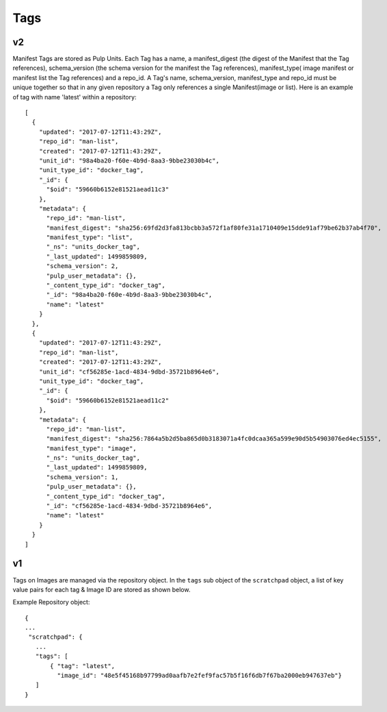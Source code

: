 Tags
====

v2
--

Manifest Tags are stored as Pulp Units. Each Tag has a name, a manifest_digest
(the digest of the Manifest that the Tag references), schema_version (the schema version
for the manifest the Tag references), manifest_type( image manifest or manifest list the
Tag references) and a repo_id. A Tag's name, schema_version, manifest_type and repo_id
must be unique together so that in any given repository a Tag only references
a single Manifest(image or list).
Here is an example of tag with name 'latest' within a repository::

    [
      {
        "updated": "2017-07-12T11:43:29Z", 
        "repo_id": "man-list", 
        "created": "2017-07-12T11:43:29Z", 
        "unit_id": "98a4ba20-f60e-4b9d-8aa3-9bbe23030b4c", 
        "unit_type_id": "docker_tag", 
        "_id": {
          "$oid": "59660b6152e81521aead11c3"
        }, 
        "metadata": {
          "repo_id": "man-list", 
          "manifest_digest": "sha256:69fd2d3fa813bcbb3a572f1af80fe31a1710409e15dde91af79be62b37ab4f70", 
          "manifest_type": "list", 
          "_ns": "units_docker_tag", 
          "_last_updated": 1499859809, 
          "schema_version": 2, 
          "pulp_user_metadata": {}, 
          "_content_type_id": "docker_tag", 
          "_id": "98a4ba20-f60e-4b9d-8aa3-9bbe23030b4c", 
          "name": "latest"
        }
      }, 
      {
        "updated": "2017-07-12T11:43:29Z", 
        "repo_id": "man-list", 
        "created": "2017-07-12T11:43:29Z", 
        "unit_id": "cf56285e-1acd-4834-9dbd-35721b8964e6", 
        "unit_type_id": "docker_tag", 
        "_id": {
          "$oid": "59660b6152e81521aead11c2"
        }, 
        "metadata": {
          "repo_id": "man-list", 
          "manifest_digest": "sha256:7864a5b2d5ba865d0b3183071a4fc0dcaa365a599e90d5b54903076ed4ec5155", 
          "manifest_type": "image", 
          "_ns": "units_docker_tag", 
          "_last_updated": 1499859809, 
          "schema_version": 1, 
          "pulp_user_metadata": {}, 
          "_content_type_id": "docker_tag", 
          "_id": "cf56285e-1acd-4834-9dbd-35721b8964e6", 
          "name": "latest"
        }
      }
    ]
 

v1
--

Tags on Images are managed via the repository object.  In the ``tags`` sub object of the
``scratchpad`` object, a list of key value pairs for each tag & Image ID are stored as
shown below.

Example Repository object::

 {
 ...
  "scratchpad": {
    ...
    "tags": [
        { "tag": "latest",
          "image_id": "48e5f45168b97799ad0aafb7e2fef9fac57b5f16f6db7f67ba2000eb947637eb"}
    ]
 }


